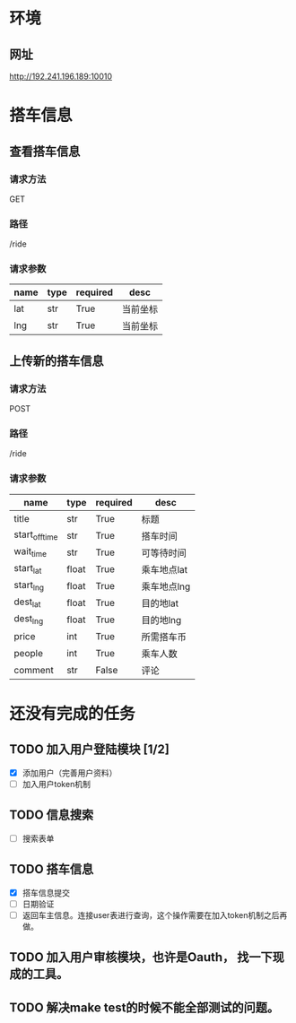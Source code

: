 * 环境
** 网址
http://192.241.196.189:10010

* 搭车信息
  
** 查看搭车信息

*** 请求方法
GET

*** 路径
/ride

*** 请求参数
| name | type | required | desc     |
|------+------+----------+----------|
| lat  | str  | True     | 当前坐标 |
| lng  | str  | True     | 当前坐标 | 

** 上传新的搭车信息 

*** 请求方法
POST

*** 路径
/ride

*** 请求参数
| name           | type  | required | desc        |
|----------------+-------+----------+-------------|
| title          | str   | True     | 标题        |
| start_off_time | str   | True     | 搭车时间    |
| wait_time      | str   | True     | 可等待时间  |
| start_lat      | float | True     | 乘车地点lat |
| start_lng      | float | True     | 乘车地点lng |
| dest_lat       | float | True     | 目的地lat   |
| dest_lng       | float | True     | 目的地lng   |
| price          | int   | True     | 所需搭车币  |
| people         | int   | True     | 乘车人数    |
| comment        | str   | False    | 评论        |


* 还没有完成的任务

** TODO 加入用户登陆模块 [1/2]
   - [X] 添加用户（完善用户资料）
   - [ ] 加入用户token机制

** TODO 信息搜索
   - [ ] 搜索表单


** TODO 搭车信息
   - [X] 搭车信息提交
   - [ ] 日期验证
   - [ ] 返回车主信息。连接user表进行查询，这个操作需要在加入token机制之后再做。
    
** TODO 加入用户审核模块，也许是Oauth， 找一下现成的工具。

** TODO 解决make test的时候不能全部测试的问题。

